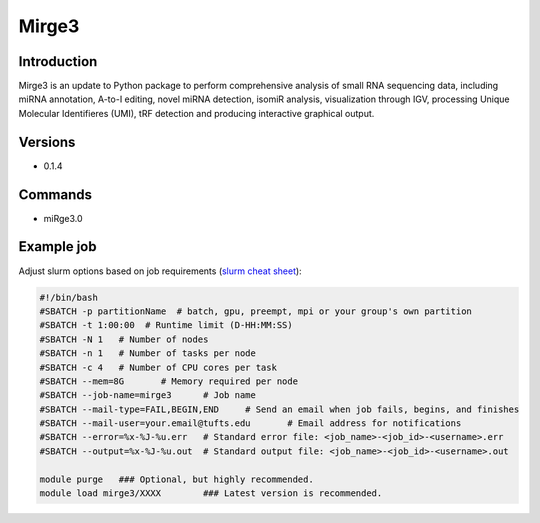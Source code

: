 ########
 Mirge3
########

**************
 Introduction
**************

Mirge3 is an update to Python package to perform comprehensive analysis
of small RNA sequencing data, including miRNA annotation, A-to-I
editing, novel miRNA detection, isomiR analysis, visualization through
IGV, processing Unique Molecular Identifieres (UMI), tRF detection and
producing interactive graphical output.

**********
 Versions
**********

-  0.1.4

**********
 Commands
**********

-  miRge3.0

*************
 Example job
*************

Adjust slurm options based on job requirements (`slurm cheat sheet
<https://slurm.schedmd.com/pdfs/summary.pdf>`_):

.. code::

   #!/bin/bash
   #SBATCH -p partitionName  # batch, gpu, preempt, mpi or your group's own partition
   #SBATCH -t 1:00:00  # Runtime limit (D-HH:MM:SS)
   #SBATCH -N 1   # Number of nodes
   #SBATCH -n 1   # Number of tasks per node
   #SBATCH -c 4   # Number of CPU cores per task
   #SBATCH --mem=8G       # Memory required per node
   #SBATCH --job-name=mirge3      # Job name
   #SBATCH --mail-type=FAIL,BEGIN,END     # Send an email when job fails, begins, and finishes
   #SBATCH --mail-user=your.email@tufts.edu       # Email address for notifications
   #SBATCH --error=%x-%J-%u.err   # Standard error file: <job_name>-<job_id>-<username>.err
   #SBATCH --output=%x-%J-%u.out  # Standard output file: <job_name>-<job_id>-<username>.out

   module purge   ### Optional, but highly recommended.
   module load mirge3/XXXX        ### Latest version is recommended.
